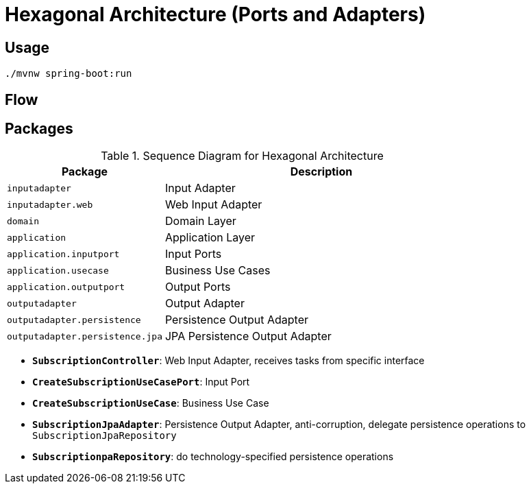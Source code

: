 = Hexagonal Architecture (Ports and Adapters)

:imagesdir: docs/images
:imagesoutdir: docs/images

== Usage

[source,bash]
----
./mvnw spring-boot:run
----

== Flow

.Sequence Diagram for Hexagonal Architecture
ifdef::env-github[]
image::sequence.png[]
endif::env-github[]
ifdef::env-idea,env-vscode[]
plantuml::docs/diagrams/sequence.puml[target=sequence,format=png]
endif::env-idea,env-vscode[]

== Packages

[cols="1,2",options=header]
|===
|Package|Description
|`inputadapter`|Input Adapter
|`inputadapter.web`|Web Input Adapter
|`domain`|Domain Layer
|`application`|Application Layer
|`application.inputport`|Input Ports
|`application.usecase`|Business Use Cases
|`application.outputport`|Output Ports
|`outputadapter`|Output Adapter
|`outputadapter.persistence`|Persistence Output Adapter
|`outputadapter.persistence.jpa`|JPA Persistence Output Adapter
|===

* `*SubscriptionController*`: Web Input Adapter, receives tasks from specific interface
* `*CreateSubscriptionUseCasePort*`: Input Port
* `*CreateSubscriptionUseCase*`: Business Use Case
* `*SubscriptionJpaAdapter*`: Persistence Output Adapter, anti-corruption, delegate persistence operations to `SubscriptionJpaRepository`
* `*SubscriptionpaRepository*`: do technology-specified persistence operations

.Class Diagram for Hexagonal Architecture
ifdef::env-github[]
image::class.png[]
endif::env-github[]
ifdef::env-idea,env-vscode[]
plantuml::docs/diagrams/class.puml[target=class,format=png]
endif::env-idea,env-vscode[]
